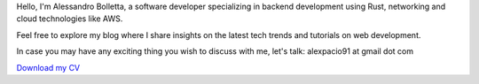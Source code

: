 .. title: About me
.. slug: about

Hello, I'm Alessandro Bolletta, a software developer specializing in backend development using Rust, networking and cloud technologies like AWS.

Feel free to explore my blog where I share insights on the latest tech trends and tutorials on web development.

In case you may have any exciting thing you wish to discuss with me, let's talk: alexpacio91 at gmail dot com

.. class:: cv-button

`Download my CV <files/cv.pdf>`_
